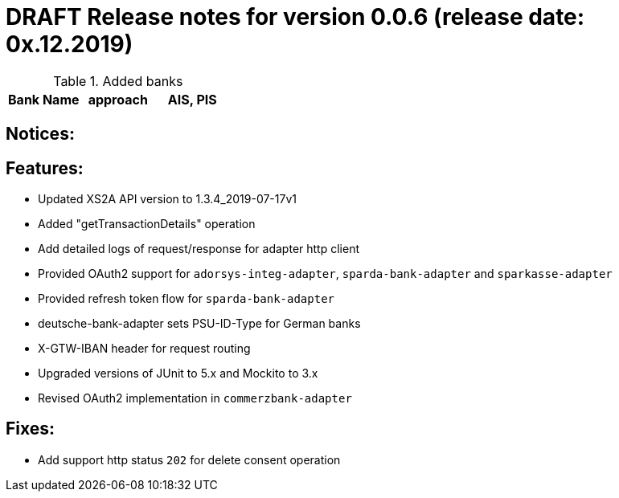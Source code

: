 = DRAFT Release notes for version 0.0.6 (release date: 0x.12.2019)

.Added banks
|===
|Bank Name|approach|AIS, PIS

|===

== Notices:

== Features:
- Updated XS2A API version to 1.3.4_2019-07-17v1
- Added "getTransactionDetails" operation
- Add detailed logs of request/response for adapter http client
- Provided OAuth2 support for `adorsys-integ-adapter`, `sparda-bank-adapter` and `sparkasse-adapter`
- Provided refresh token flow for `sparda-bank-adapter`
- deutsche-bank-adapter sets PSU-ID-Type for German banks
- X-GTW-IBAN header for request routing
- Upgraded versions of JUnit to 5.x and Mockito to 3.x
- Revised OAuth2 implementation in `commerzbank-adapter`

== Fixes:
- Add support http status `202` for delete consent operation
